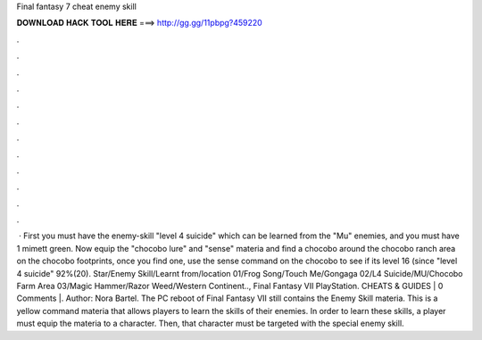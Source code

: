Final fantasy 7 cheat enemy skill

𝐃𝐎𝐖𝐍𝐋𝐎𝐀𝐃 𝐇𝐀𝐂𝐊 𝐓𝐎𝐎𝐋 𝐇𝐄𝐑𝐄 ===> http://gg.gg/11pbpg?459220

.

.

.

.

.

.

.

.

.

.

.

.

 · First you must have the enemy-skill "level 4 suicide" which can be learned from the "Mu" enemies, and you must have 1 mimett green. Now equip the "chocobo lure" and "sense" materia and find a chocobo around the chocobo ranch area on the chocobo footprints, once you find one, use the sense command on the chocobo to see if its level 16 (since "level 4 suicide" 92%(20). Star/Enemy Skill/Learnt from/location 01/Frog Song/Touch Me/Gongaga 02/L4 Suicide/MU/Chocobo Farm Area 03/Magic Hammer/Razor Weed/Western Continent.., Final Fantasy VII PlayStation. CHEATS & GUIDES | 0 Comments |. Author: Nora Bartel. The PC reboot of Final Fantasy VII still contains the Enemy Skill materia. This is a yellow command materia that allows players to learn the skills of their enemies. In order to learn these skills, a player must equip the materia to a character. Then, that character must be targeted with the special enemy skill.